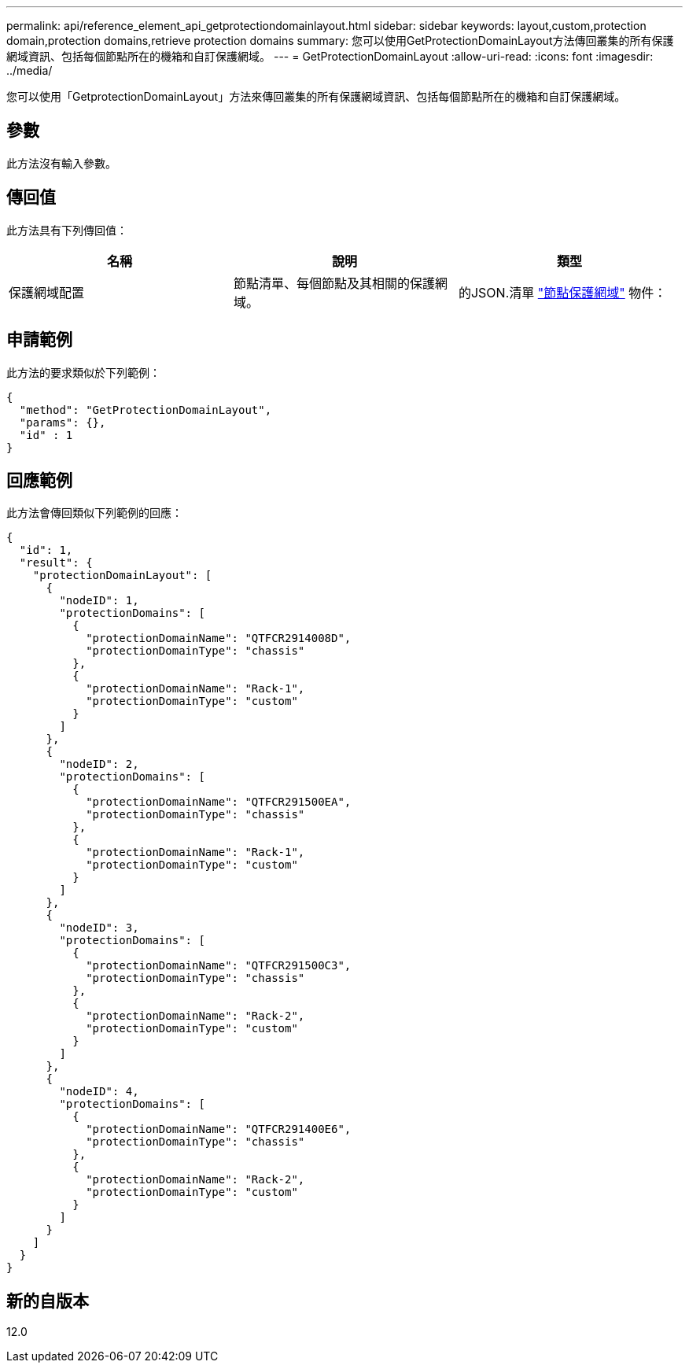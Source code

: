 ---
permalink: api/reference_element_api_getprotectiondomainlayout.html 
sidebar: sidebar 
keywords: layout,custom,protection domain,protection domains,retrieve protection domains 
summary: 您可以使用GetProtectionDomainLayout方法傳回叢集的所有保護網域資訊、包括每個節點所在的機箱和自訂保護網域。 
---
= GetProtectionDomainLayout
:allow-uri-read: 
:icons: font
:imagesdir: ../media/


[role="lead"]
您可以使用「GetprotectionDomainLayout」方法來傳回叢集的所有保護網域資訊、包括每個節點所在的機箱和自訂保護網域。



== 參數

此方法沒有輸入參數。



== 傳回值

此方法具有下列傳回值：

|===
| 名稱 | 說明 | 類型 


 a| 
保護網域配置
 a| 
節點清單、每個節點及其相關的保護網域。
 a| 
的JSON.清單 link:reference_element_api_nodeprotectiondomains.md#GUID-3750B3B8-6A66-402F-85F1-E828005084BB["節點保護網域"] 物件：

|===


== 申請範例

此方法的要求類似於下列範例：

[listing]
----
{
  "method": "GetProtectionDomainLayout",
  "params": {},
  "id" : 1
}
----


== 回應範例

此方法會傳回類似下列範例的回應：

[listing]
----

{
  "id": 1,
  "result": {
    "protectionDomainLayout": [
      {
        "nodeID": 1,
        "protectionDomains": [
          {
            "protectionDomainName": "QTFCR2914008D",
            "protectionDomainType": "chassis"
          },
          {
            "protectionDomainName": "Rack-1",
            "protectionDomainType": "custom"
          }
        ]
      },
      {
        "nodeID": 2,
        "protectionDomains": [
          {
            "protectionDomainName": "QTFCR291500EA",
            "protectionDomainType": "chassis"
          },
          {
            "protectionDomainName": "Rack-1",
            "protectionDomainType": "custom"
          }
        ]
      },
      {
        "nodeID": 3,
        "protectionDomains": [
          {
            "protectionDomainName": "QTFCR291500C3",
            "protectionDomainType": "chassis"
          },
          {
            "protectionDomainName": "Rack-2",
            "protectionDomainType": "custom"
          }
        ]
      },
      {
        "nodeID": 4,
        "protectionDomains": [
          {
            "protectionDomainName": "QTFCR291400E6",
            "protectionDomainType": "chassis"
          },
          {
            "protectionDomainName": "Rack-2",
            "protectionDomainType": "custom"
          }
        ]
      }
    ]
  }
}
----


== 新的自版本

12.0

